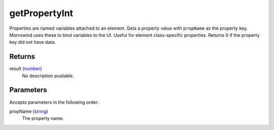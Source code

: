 getPropertyInt
====================================================================================================

Properties are named variables attached to an element. Gets a property value with ``propName`` as the property key. Morrowind uses these to bind variables to the UI. Useful for element class-specific properties. Returns 0 if the property key did not have data.

Returns
----------------------------------------------------------------------------------------------------

result (`number`_)
    No description available.

Parameters
----------------------------------------------------------------------------------------------------

Accepts parameters in the following order:

propName (`string`_)
    The property name.

.. _`number`: ../../../lua/type/number.html
.. _`string`: ../../../lua/type/string.html
